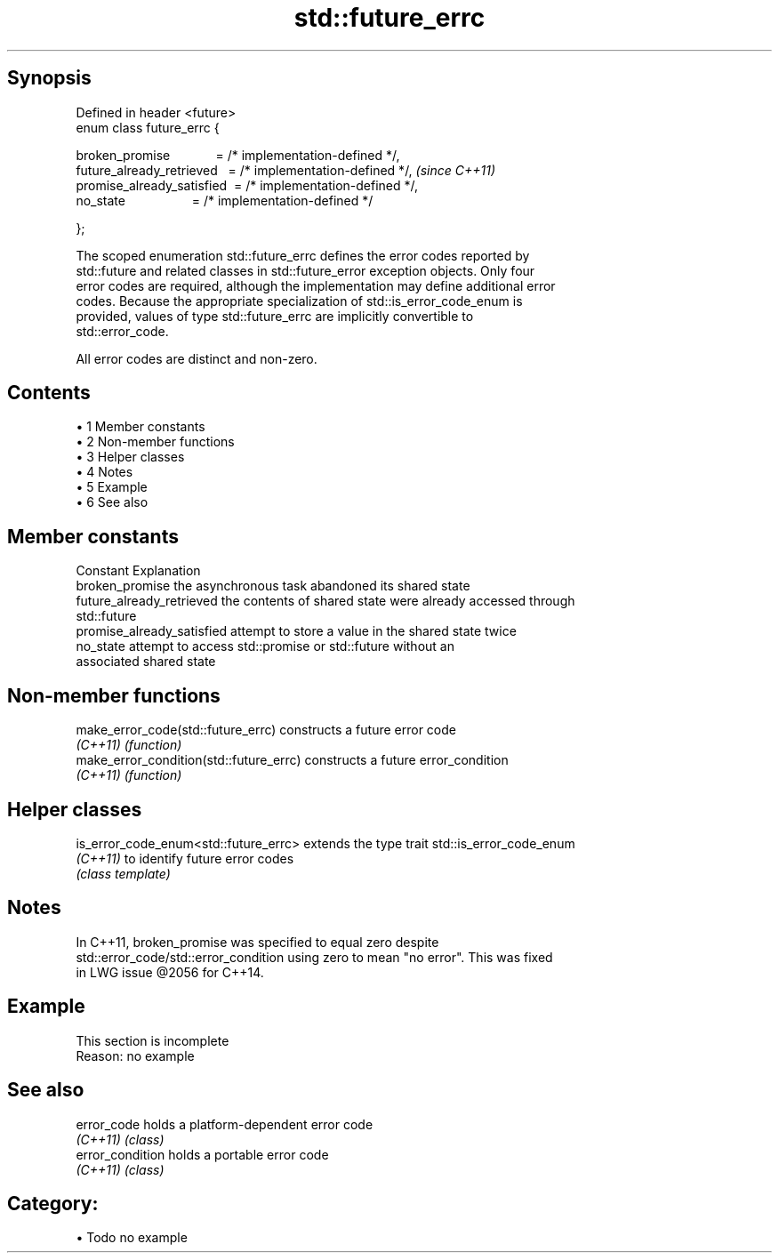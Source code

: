 .TH std::future_errc 3 "Apr 19 2014" "1.0.0" "C++ Standard Libary"
.SH Synopsis
   Defined in header <future>
   enum class future_errc {

       broken_promise             = /* implementation-defined */,
       future_already_retrieved   = /* implementation-defined */,  \fI(since C++11)\fP
       promise_already_satisfied  = /* implementation-defined */,
       no_state                   = /* implementation-defined */

   };

   The scoped enumeration std::future_errc defines the error codes reported by
   std::future and related classes in std::future_error exception objects. Only four
   error codes are required, although the implementation may define additional error
   codes. Because the appropriate specialization of std::is_error_code_enum is
   provided, values of type std::future_errc are implicitly convertible to
   std::error_code.

   All error codes are distinct and non-zero.

.SH Contents

     • 1 Member constants
     • 2 Non-member functions
     • 3 Helper classes
     • 4 Notes
     • 5 Example
     • 6 See also

.SH Member constants

   Constant                  Explanation
   broken_promise            the asynchronous task abandoned its shared state
   future_already_retrieved  the contents of shared state were already accessed through
                             std::future
   promise_already_satisfied attempt to store a value in the shared state twice
   no_state                  attempt to access std::promise or std::future without an
                             associated shared state

.SH Non-member functions

   make_error_code(std::future_errc)      constructs a future error code
   \fI(C++11)\fP                                \fI(function)\fP
   make_error_condition(std::future_errc) constructs a future error_condition
   \fI(C++11)\fP                                \fI(function)\fP

.SH Helper classes

   is_error_code_enum<std::future_errc> extends the type trait std::is_error_code_enum
   \fI(C++11)\fP                              to identify future error codes
                                        \fI(class template)\fP

.SH Notes

   In C++11, broken_promise was specified to equal zero despite
   std::error_code/std::error_condition using zero to mean "no error". This was fixed
   in LWG issue @2056 for C++14.

.SH Example

    This section is incomplete
    Reason: no example

.SH See also

   error_code      holds a platform-dependent error code
   \fI(C++11)\fP         \fI(class)\fP
   error_condition holds a portable error code
   \fI(C++11)\fP         \fI(class)\fP

.SH Category:

     • Todo no example
